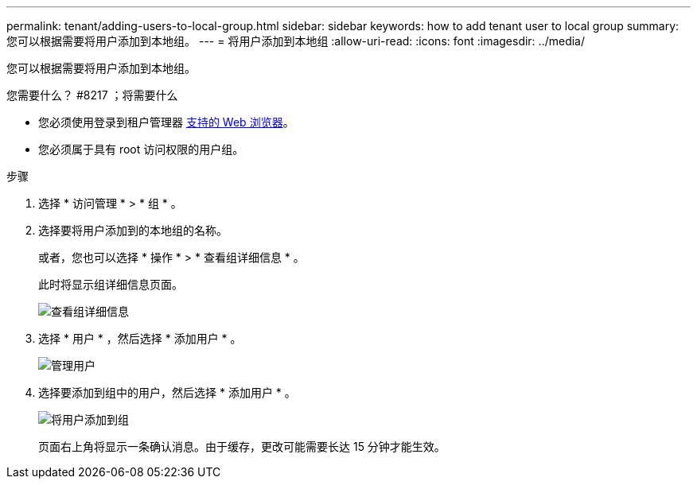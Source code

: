 ---
permalink: tenant/adding-users-to-local-group.html 
sidebar: sidebar 
keywords: how to add tenant user to local group 
summary: 您可以根据需要将用户添加到本地组。 
---
= 将用户添加到本地组
:allow-uri-read: 
:icons: font
:imagesdir: ../media/


[role="lead"]
您可以根据需要将用户添加到本地组。

.您需要什么？ #8217 ；将需要什么
* 您必须使用登录到租户管理器 xref:../admin/web-browser-requirements.adoc[支持的 Web 浏览器]。
* 您必须属于具有 root 访问权限的用户组。


.步骤
. 选择 * 访问管理 * > * 组 * 。
. 选择要将用户添加到的本地组的名称。
+
或者，您也可以选择 * 操作 * > * 查看组详细信息 * 。

+
此时将显示组详细信息页面。

+
image::../media/tenant_group_details.png[查看组详细信息]

. 选择 * 用户 * ，然后选择 * 添加用户 * 。
+
image::../media/manage_users.png[管理用户]

. 选择要添加到组中的用户，然后选择 * 添加用户 * 。
+
image::../media/add_users_to_group.png[将用户添加到组]

+
页面右上角将显示一条确认消息。由于缓存，更改可能需要长达 15 分钟才能生效。


